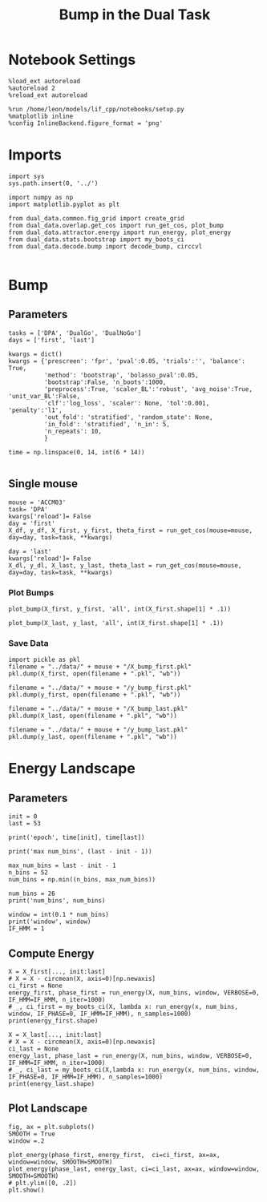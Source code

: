 #+TITLE: Bump in the Dual Task
#+STARTUP: fold
#+PROPERTY: header-args:ipython :results both :exports both :async yes :session dual_data :kernel dual_data

* Notebook Settings
#+begin_src ipython
  %load_ext autoreload
  %autoreload 2
  %reload_ext autoreload

  %run /home/leon/models/lif_cpp/notebooks/setup.py
  %matplotlib inline
  %config InlineBackend.figure_format = 'png'
#+end_src

#+RESULTS:
: The autoreload extension is already loaded. To reload it, use:
:   %reload_ext autoreload
: Python exe
: /home/leon/mambaforge/envs/dual_data/bin/python

* Imports
#+begin_src ipython
  import sys
  sys.path.insert(0, '../')

  import numpy as np
  import matplotlib.pyplot as plt

  from dual_data.common.fig_grid import create_grid
  from dual_data.overlap.get_cos import run_get_cos, plot_bump
  from dual_data.attractor.energy import run_energy, plot_energy 
  from dual_data.stats.bootstrap import my_boots_ci
  from dual_data.decode.bump import decode_bump, circcvl  

#+end_src

#+RESULTS:

* Bump
** Parameters
#+begin_src ipython
  tasks = ['DPA', 'DualGo', 'DualNoGo']
  days = ['first', 'last']

  kwargs = dict()
  kwargs = {'prescreen': 'fpr', 'pval':0.05, 'trials':'', 'balance': True,
            'method': 'bootstrap', 'bolasso_pval':0.05,
            'bootstrap':False, 'n_boots':1000,
            'preprocess':True, 'scaler_BL':'robust', 'avg_noise':True, 'unit_var_BL':False,
            'clf':'log_loss', 'scaler': None, 'tol':0.001, 'penalty':'l1',
            'out_fold': 'stratified', 'random_state': None,
            'in_fold': 'stratified', 'n_in': 5,
            'n_repeats': 10,
            }

  time = np.linspace(0, 14, int(6 * 14))

#+end_src

#+RESULTS:

** Single mouse

#+begin_src ipython
  mouse = 'ACCM03'
  task= 'DPA'
  kwargs['reload']= False
  day = 'first'
  X_df, y_df, X_first, y_first, theta_first = run_get_cos(mouse=mouse, day=day, task=task, **kwargs)
  
  day = 'last'
  kwargs['reload']= False 
  X_dl, y_dl, X_last, y_last, theta_last = run_get_cos(mouse=mouse, day=day, task=task, **kwargs)
#+end_src

#+RESULTS:
#+begin_example
  loading files from /home/leon/dual_task/dual_data/data/ACCM03
  X_days (960, 361, 84) y_days (960, 6)
  ##########################################
  PREPROCESSING: SCALER robust AVG MEAN 0 AVG NOISE True UNIT VAR False
  ##########################################
  in_fold stratified
  ##########################################
  MODEL: SCALER None IMBALANCE False PRESCREEN fpr PCA False METHOD bootstrap FOLDS stratified CLF log_loss
  ##########################################
  DATA: FEATURES distractor TASK Dual TRIALS  DAYS first LASER 0
  ##########################################
  multiple days 0 3 0
  X_S1 (160, 361, 84) X_S2 (160, 361, 84)
  n_max 160
  ##########################################
  DATA: FEATURES sample TASK Dual TRIALS  DAYS first LASER 0
  ##########################################
  multiple days 0 3 0
  X_S1 (160, 361, 84) X_S2 (160, 361, 84)
  n_max 160
  non zeros (361,)
  ##########################################
  DATA: FEATURES sample TASK DPA TRIALS  DAYS first LASER 0
  ##########################################
  multiple days 0 3 0
  X_S1 (80, 361, 84) X_S2 (80, 361, 84)
  n_max 80
  ##########################################
  DATA: FEATURES sample TASK DPA TRIALS  DAYS 1 LASER 0
  ##########################################
  single day
  X_S1 (26, 361, 84) X_S2 (26, 361, 84)
  n_max 26
  ##########################################
  DATA: FEATURES sample TASK DPA TRIALS  DAYS 2 LASER 0
  ##########################################
  single day
  X_S1 (28, 361, 84) X_S2 (26, 361, 84)
  n_max 26
  ##########################################
  DATA: FEATURES sample TASK DPA TRIALS  DAYS 3 LASER 0
  ##########################################
  single day
  X_S1 (26, 361, 84) X_S2 (28, 361, 84)
  n_max 26
  ##########################################
  DATA: FEATURES sample TASK DPA TRIALS  DAYS 4 LASER 0
  ##########################################
  single day
  X_S1 (28, 361, 84) X_S2 (27, 361, 84)
  n_max 27
  ##########################################
  DATA: FEATURES sample TASK DPA TRIALS  DAYS 5 LASER 0
  ##########################################
  single day
  X_S1 (25, 361, 84) X_S2 (26, 361, 84)
  n_max 25
  ##########################################
  DATA: FEATURES sample TASK DPA TRIALS  DAYS 6 LASER 0
  ##########################################
  single day
  X_S1 (27, 361, 84) X_S2 (27, 361, 84)
  n_max 27
  Done
  loading files from /home/leon/dual_task/dual_data/data/ACCM03
  X_days (960, 361, 84) y_days (960, 6)
  ##########################################
  PREPROCESSING: SCALER robust AVG MEAN 0 AVG NOISE True UNIT VAR False
  ##########################################
  in_fold stratified
  ##########################################
  MODEL: SCALER None IMBALANCE False PRESCREEN fpr PCA False METHOD bootstrap FOLDS stratified CLF log_loss
  ##########################################
  DATA: FEATURES distractor TASK Dual TRIALS  DAYS last LASER 0
  ##########################################
  multiple days 0 3 0
  X_S1 (160, 361, 84) X_S2 (160, 361, 84)
  n_max 160
  ##########################################
  DATA: FEATURES sample TASK Dual TRIALS  DAYS last LASER 0
  ##########################################
  multiple days 0 3 0
  X_S1 (160, 361, 84) X_S2 (160, 361, 84)
  n_max 160
  non zeros (361,)
  ##########################################
  DATA: FEATURES sample TASK DPA TRIALS  DAYS last LASER 0
  ##########################################
  multiple days 0 3 0
  X_S1 (80, 361, 84) X_S2 (80, 361, 84)
  n_max 80
  ##########################################
  DATA: FEATURES sample TASK DPA TRIALS  DAYS 1 LASER 0
  ##########################################
  single day
  X_S1 (26, 361, 84) X_S2 (26, 361, 84)
  n_max 26
  ##########################################
  DATA: FEATURES sample TASK DPA TRIALS  DAYS 2 LASER 0
  ##########################################
  single day
  X_S1 (28, 361, 84) X_S2 (26, 361, 84)
  n_max 26
  ##########################################
  DATA: FEATURES sample TASK DPA TRIALS  DAYS 3 LASER 0
  ##########################################
  single day
  X_S1 (26, 361, 84) X_S2 (28, 361, 84)
  n_max 26
  ##########################################
  DATA: FEATURES sample TASK DPA TRIALS  DAYS 4 LASER 0
  ##########################################
  single day
  X_S1 (28, 361, 84) X_S2 (27, 361, 84)
  n_max 27
  ##########################################
  DATA: FEATURES sample TASK DPA TRIALS  DAYS 5 LASER 0
  ##########################################
  single day
  X_S1 (25, 361, 84) X_S2 (26, 361, 84)
  n_max 25
  ##########################################
  DATA: FEATURES sample TASK DPA TRIALS  DAYS 6 LASER 0
  ##########################################
  single day
  X_S1 (27, 361, 84) X_S2 (27, 361, 84)
  n_max 27
  Done
#+end_example

*** Plot Bumps

#+begin_src ipython
  plot_bump(X_first, y_first, 'all', int(X_first.shape[1] * .1))
#+end_src

#+RESULTS:
[[file:./.ob-jupyter/c03e952dc0872c3780207dafd52a4409830183f7.png]]

#+begin_src ipython
  plot_bump(X_last, y_last, 'all', int(X_first.shape[1] * .1))
#+end_src

#+RESULTS:
[[file:./.ob-jupyter/45da2eda9be75922536959bc7c69019f34200507.png]]

*** Save Data
#+begin_src ipython
  import pickle as pkl
  filename = "../data/" + mouse + "/X_bump_first.pkl"
  pkl.dump(X_first, open(filename + ".pkl", "wb"))

  filename = "../data/" + mouse + "/y_bump_first.pkl"
  pkl.dump(y_first, open(filename + ".pkl", "wb"))

  filename = "../data/" + mouse + "/X_bump_last.pkl"
  pkl.dump(X_last, open(filename + ".pkl", "wb"))

  filename = "../data/" + mouse + "/y_bump_last.pkl"
  pkl.dump(y_last, open(filename + ".pkl", "wb")) 
#+end_src

#+RESULTS:

* Energy Landscape
** Parameters
#+begin_src ipython
  init = 0
  last = 53

  print('epoch', time[init], time[last])

  print('max num_bins', (last - init - 1))

  max_num_bins = last - init - 1
  n_bins = 52
  num_bins = np.min((n_bins, max_num_bins))

  num_bins = 26
  print('num_bins', num_bins)

  window = int(0.1 * num_bins)
  print('window', window)
  IF_HMM = 1
#+end_src

#+RESULTS:
: epoch 0.0 8.939759036144578
: max num_bins 52
: num_bins 26
: window 2

** Compute Energy
#+begin_src ipython
  X = X_first[..., init:last]
  # X = X - circmean(X, axis=0)[np.newaxis]
  ci_first = None
  energy_first, phase_first = run_energy(X, num_bins, window, VERBOSE=0, IF_HMM=IF_HMM, n_iter=1000)
  # _, ci_first = my_boots_ci(X, lambda x: run_energy(x, num_bins, window, IF_PHASE=0, IF_HMM=IF_HMM), n_samples=1000)
  print(energy_first.shape)
#+end_src

#+RESULTS:
: 97e1c589-f50d-4825-8b97-6f87713d32e7

#+begin_src ipython
  X = X_last[..., init:last]
  # X = X - circmean(X, axis=0)[np.newaxis]
  ci_last = None
  energy_last, phase_last = run_energy(X, num_bins, window, VERBOSE=0, IF_HMM=IF_HMM, n_iter=1000)
  # _, ci_last = my_boots_ci(X,lambda x: run_energy(x, num_bins, window, IF_PHASE=0, IF_HMM=IF_HMM), n_samples=1000)
  print(energy_last.shape)
#+end_src

#+RESULTS:
: 0e6835c6-1bfd-44cc-acab-b01c724ba28c

** Plot Landscape
#+begin_src ipython
  fig, ax = plt.subplots()
  SMOOTH = True
  window =.2

  plot_energy(phase_first, energy_first,  ci=ci_first, ax=ax, window=window, SMOOTH=SMOOTH)
  plot_energy(phase_last, energy_last, ci=ci_last, ax=ax, window=window, SMOOTH=SMOOTH)
  # plt.ylim([0, .2])
  plt.show()
#+end_src

#+RESULTS:
[[file:./.ob-jupyter/cf4ae25d6039a6b010032336ff413a7102d7d56d.png]]

#+begin_src ipython
  
#+end_src

#+RESULTS:
